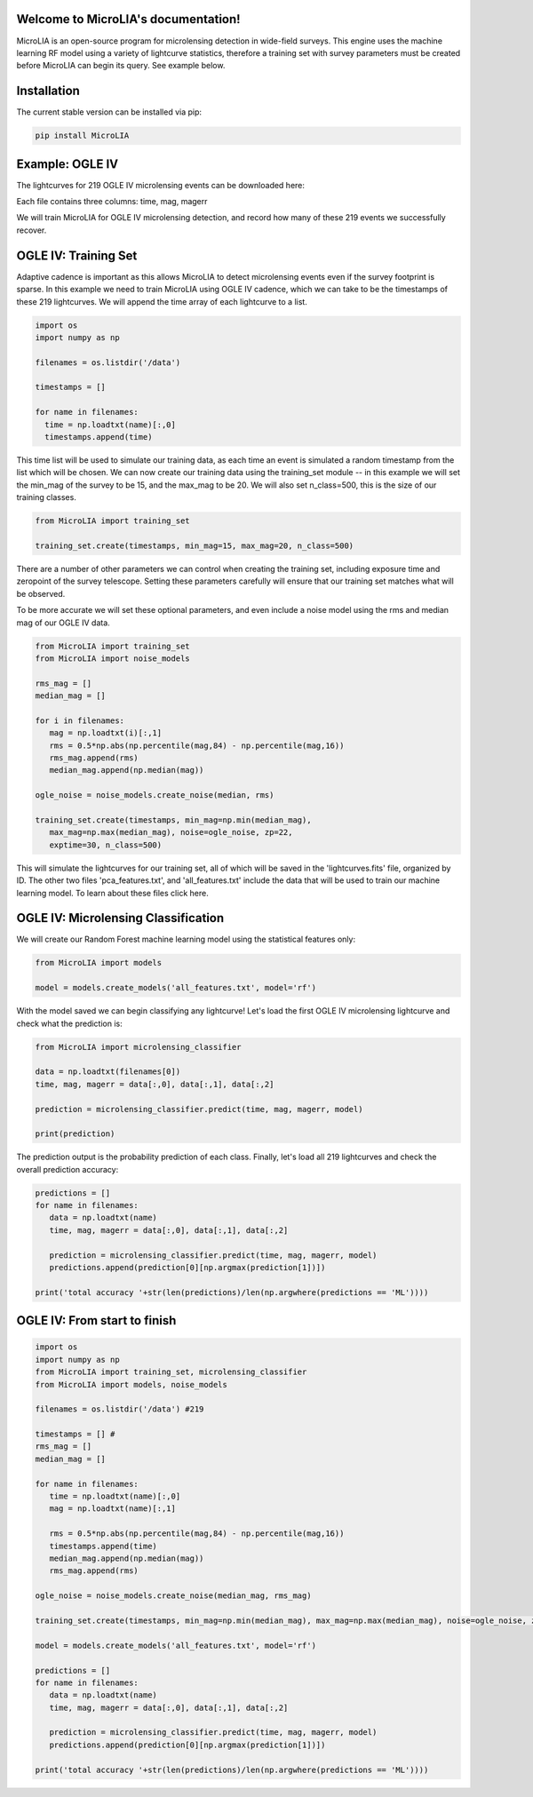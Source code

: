 .. LIA documentation master file, created by
   sphinx-quickstart on Thu Mar 24 11:15:14 2022.
   You can adapt this file completely to your liking, but it should at least
   contain the root `toctree` directive.

Welcome to MicroLIA's documentation!
===============================

MicroLIA is an open-source program for microlensing detection in wide-field surveys. This engine uses the machine learning RF model using a variety of lightcurve statistics, therefore a training set with survey parameters must be created before MicroLIA can begin its query. See example below.

Installation
==================

The current stable version can be installed via pip:

.. code-block:: bash

    pip install MicroLIA


Example: OGLE IV
==================
The lightcurves for 219 OGLE IV microlensing events can be downloaded here:

Each file contains three columns: time, mag, magerr

We will train MicroLIA for OGLE IV microlensing detection, and record how many of these 219 events we successfully recover.

OGLE IV: Training Set
==================
Adaptive cadence is important as this allows MicroLIA to detect microlensing events even if the survey footprint is sparse. In this example we need to train MicroLIA using OGLE IV cadence, which we can take to be the timestamps of these 219 lightcurves. We will append the time array of each lightcurve to a list.

.. code-block:: python

    import os
    import numpy as np

    filenames = os.listdir('/data')

    timestamps = []

    for name in filenames:
      time = np.loadtxt(name)[:,0]
      timestamps.append(time)


This time list will be used to simulate our training data, as each time an event is simulated a random timestamp from the list which will be chosen. We can now create our training data using the training_set module -- in this example we will set the min_mag of the survey to be 15, and the max_mag to be 20. We will also set n_class=500, this is the size of our training classes.

.. code-block:: python

   from MicroLIA import training_set

   training_set.create(timestamps, min_mag=15, max_mag=20, n_class=500)


There are a number of other parameters we can control when creating the training set, including exposure time and zeropoint of the survey telescope. Setting these parameters carefully will ensure that our training set matches what will be observed. 

To be more accurate we will set these optional parameters, and even include a noise model using the rms and median mag of our OGLE IV data.

.. code-block:: python

   from MicroLIA import training_set
   from MicroLIA import noise_models

   rms_mag = []
   median_mag = []

   for i in filenames:
      mag = np.loadtxt(i)[:,1]
      rms = 0.5*np.abs(np.percentile(mag,84) - np.percentile(mag,16))
      rms_mag.append(rms)
      median_mag.append(np.median(mag))

   ogle_noise = noise_models.create_noise(median, rms)

   training_set.create(timestamps, min_mag=np.min(median_mag), 
      max_mag=np.max(median_mag), noise=ogle_noise, zp=22, 
      exptime=30, n_class=500)

This will simulate the lightcurves for our training set, all of which will be saved in the 'lightcurves.fits' file, organized by ID. The other two files 'pca_features.txt', and 'all_features.txt' include the data that will be used to train our machine learning model. To learn about these files click here.

OGLE IV: Microlensing Classification
==================

We will create our Random Forest machine learning model using the statistical features only:

.. code-block:: python

   from MicroLIA import models

   model = models.create_models('all_features.txt', model='rf')


With the model saved we can begin classifying any lightcurve! Let's load the first OGLE IV microlensing lightcurve and check what the prediction is:

.. code-block:: python

   from MicroLIA import microlensing_classifier

   data = np.loadtxt(filenames[0])
   time, mag, magerr = data[:,0], data[:,1], data[:,2]

   prediction = microlensing_classifier.predict(time, mag, magerr, model)

   print(prediction)

The prediction output is the probability prediction of each class. Finally, let's load all 219 lightcurves and check the overall prediction accuracy:

.. code-block:: python

   predictions = []
   for name in filenames:
      data = np.loadtxt(name)
      time, mag, magerr = data[:,0], data[:,1], data[:,2]

      prediction = microlensing_classifier.predict(time, mag, magerr, model)
      predictions.append(prediction[0][np.argmax(prediction[1])])

   print('total accuracy '+str(len(predictions)/len(np.argwhere(predictions == 'ML'))))

OGLE IV: From start to finish
==================

.. code-block:: python

   import os
   import numpy as np
   from MicroLIA import training_set, microlensing_classifier
   from MicroLIA import models, noise_models

   filenames = os.listdir('/data') #219

   timestamps = [] #
   rms_mag = []
   median_mag = []

   for name in filenames:
      time = np.loadtxt(name)[:,0]
      mag = np.loadtxt(name)[:,1]

      rms = 0.5*np.abs(np.percentile(mag,84) - np.percentile(mag,16))
      timestamps.append(time)
      median_mag.append(np.median(mag))
      rms_mag.append(rms)

   ogle_noise = noise_models.create_noise(median_mag, rms_mag)

   training_set.create(timestamps, min_mag=np.min(median_mag), max_mag=np.max(median_mag), noise=ogle_noise, zp=22, exptime=30, n_class=500)

   model = models.create_models('all_features.txt', model='rf')

   predictions = []
   for name in filenames:
      data = np.loadtxt(name)
      time, mag, magerr = data[:,0], data[:,1], data[:,2]

      prediction = microlensing_classifier.predict(time, mag, magerr, model)
      predictions.append(prediction[0][np.argmax(prediction[1])])

   print('total accuracy '+str(len(predictions)/len(np.argwhere(predictions == 'ML'))))
